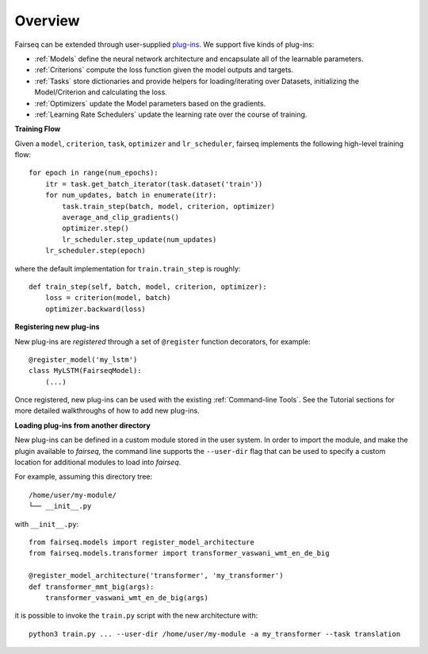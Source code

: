 Overview
========

Fairseq can be extended through user-supplied `plug-ins
<https://en.wikipedia.org/wiki/Plug-in_(computing)>`_. We support five kinds of
plug-ins:

- :ref:`Models` define the neural network architecture and encapsulate all of the
  learnable parameters.
- :ref:`Criterions` compute the loss function given the model outputs and targets.
- :ref:`Tasks` store dictionaries and provide helpers for loading/iterating over
  Datasets, initializing the Model/Criterion and calculating the loss.
- :ref:`Optimizers` update the Model parameters based on the gradients.
- :ref:`Learning Rate Schedulers` update the learning rate over the course of
  training.

**Training Flow**

Given a ``model``, ``criterion``, ``task``, ``optimizer`` and ``lr_scheduler``,
fairseq implements the following high-level training flow::

  for epoch in range(num_epochs):
      itr = task.get_batch_iterator(task.dataset('train'))
      for num_updates, batch in enumerate(itr):
          task.train_step(batch, model, criterion, optimizer)
          average_and_clip_gradients()
          optimizer.step()
          lr_scheduler.step_update(num_updates)
      lr_scheduler.step(epoch)

where the default implementation for ``train.train_step`` is roughly::

  def train_step(self, batch, model, criterion, optimizer):
      loss = criterion(model, batch)
      optimizer.backward(loss)

**Registering new plug-ins**

New plug-ins are *registered* through a set of ``@register`` function
decorators, for example::

  @register_model('my_lstm')
  class MyLSTM(FairseqModel):
      (...)

Once registered, new plug-ins can be used with the existing :ref:`Command-line
Tools`. See the Tutorial sections for more detailed walkthroughs of how to add
new plug-ins.

**Loading plug-ins from another directory**

New plug-ins can be defined in a custom module stored in the user system. In order to import the module, and make the plugin available to *fairseq*, the command line supports the ``--user-dir`` flag that can be used to specify a custom location for additional modules to load into *fairseq*.

For example, assuming this directory tree::

  /home/user/my-module/
  └── __init__.py
  
with ``__init__.py``::

  from fairseq.models import register_model_architecture
  from fairseq.models.transformer import transformer_vaswani_wmt_en_de_big

  @register_model_architecture('transformer', 'my_transformer')
  def transformer_mmt_big(args):
      transformer_vaswani_wmt_en_de_big(args)

it is possible to invoke the ``train.py`` script with the new architecture with::

  python3 train.py ... --user-dir /home/user/my-module -a my_transformer --task translation
